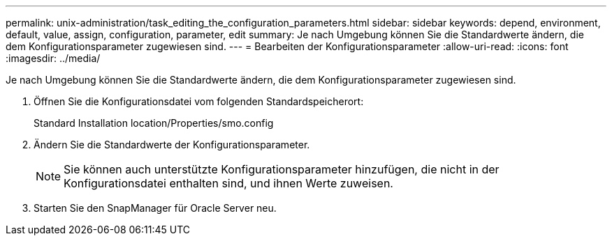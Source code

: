 ---
permalink: unix-administration/task_editing_the_configuration_parameters.html 
sidebar: sidebar 
keywords: depend, environment, default, value, assign, configuration, parameter, edit 
summary: Je nach Umgebung können Sie die Standardwerte ändern, die dem Konfigurationsparameter zugewiesen sind. 
---
= Bearbeiten der Konfigurationsparameter
:allow-uri-read: 
:icons: font
:imagesdir: ../media/


[role="lead"]
Je nach Umgebung können Sie die Standardwerte ändern, die dem Konfigurationsparameter zugewiesen sind.

. Öffnen Sie die Konfigurationsdatei vom folgenden Standardspeicherort:
+
Standard Installation location/Properties/smo.config

. Ändern Sie die Standardwerte der Konfigurationsparameter.
+

NOTE: Sie können auch unterstützte Konfigurationsparameter hinzufügen, die nicht in der Konfigurationsdatei enthalten sind, und ihnen Werte zuweisen.

. Starten Sie den SnapManager für Oracle Server neu.

